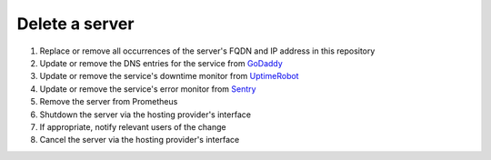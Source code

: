 Delete a server
===============

#. Replace or remove all occurrences of the server's FQDN and IP address in this repository
#. Update or remove the DNS entries for the service from `GoDaddy <https://dcc.godaddy.com/manage/OPEN-CONTRACTING.ORG/dns>`__
#. Update or remove the service's downtime monitor from `UptimeRobot <https://uptimerobot.com/dashboard>`__
#. Update or remove the service's error monitor from `Sentry <https://sentry.io/organizations/open-data-services/projects/>`__
#. Remove the server from Prometheus
#. Shutdown the server via the hosting provider's interface
#. If appropriate, notify relevant users of the change
#. Cancel the server via the hosting provider's interface
